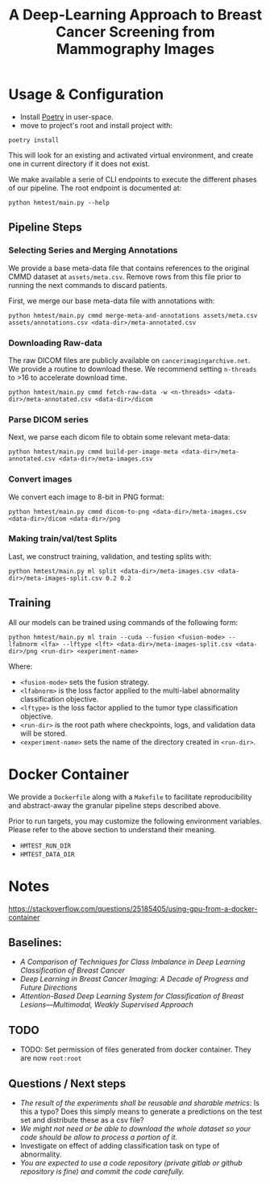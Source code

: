#+title: A Deep-Learning Approach to Breast Cancer Screening from Mammography Images

* Usage & Configuration

- Install [[https://python-poetry.org/docs/#installation][Poetry]] in user-space.
- move to project's root and install project with:

#+begin_src shell
poetry install
#+end_src

This will look for an existing and activated virtual environment, and create one
in current directory if it does not exist.

We make available a serie of CLI endpoints to execute the different phases of
our pipeline. The root endpoint is documented at:

#+begin_src shell
python hmtest/main.py --help
#+end_src

** Pipeline Steps

*** Selecting Series and Merging Annotations

We provide a base meta-data file that contains references to the original CMMD dataset at
~assets/meta.csv~.
Remove rows from this file prior to running the next commands to discard
patients.

First, we merge our base meta-data file with annotations with:

#+begin_src shell
python hmtest/main.py cmmd merge-meta-and-annotations assets/meta.csv assets/annotations.csv <data-dir>/meta-annotated.csv
#+end_src

*** Downloading Raw-data

The raw DICOM files are publicly available on ~cancerimagingarchive.net~.
We provide a routine to download these. We recommend setting ~n-threads~
to >16 to accelerate download time.

#+begin_src shell
python hmtest/main.py cmmd fetch-raw-data -w <n-threads> <data-dir>/meta-annotated.csv <data-dir>/dicom
#+end_src

*** Parse DICOM series
Next, we parse each dicom file to obtain some relevant meta-data:

#+begin_src shell
python hmtest/main.py cmmd build-per-image-meta <data-dir>/meta-annotated.csv <data-dir>/meta-images.csv
#+end_src

*** Convert images

We convert each image to 8-bit in PNG format:

#+begin_src shell
python hmtest/main.py cmmd dicom-to-png <data-dir>/meta-images.csv <data-dir>/dicom <data-dir>/png
#+end_src

*** Making train/val/test Splits
Last, we construct training, validation, and testing splits with:

#+begin_src shell
python hmtest/main.py ml split <data-dir>/meta-images.csv <data-dir>/meta-images-split.csv 0.2 0.2
#+end_src

** Training

All our models can be trained using commands of the following form:

#+begin_src shell
python hmtest/main.py ml train --cuda --fusion <fusion-mode> --lfabnorm <lfa> --lftype <lft> <data-dir>/meta-images-split.csv <data-dir>/png <run-dir> <experiment-name>
#+end_src

Where:
- ~<fusion-mode>~ sets the fusion strategy.
- ~<lfabnorm>~ is the loss factor applied to the multi-label abnormality classification objective.
- ~<lftype>~ is the loss factor applied to the tumor type classification objective.
- ~<run-dir>~ is the root path where checkpoints, logs, and validation data will be stored.
- ~<experiment-name>~ sets the name of the directory created in ~<run-dir>~.

* Docker Container

We provide a ~Dockerfile~ along with a ~Makefile~ to facilitate reproducibility and
abstract-away the granular pipeline steps described above.

Prior to run targets, you may customize the following environment variables.
Please refer to the above section to understand their meaning.
- ~HMTEST_RUN_DIR~
- ~HMTEST_DATA_DIR~

* Notes

https://stackoverflow.com/questions/25185405/using-gpu-from-a-docker-container

** Baselines:
- /A Comparison of Techniques for Class Imbalance in Deep Learning Classification of Breast Cancer/
- /Deep Learning in Breast Cancer Imaging: A Decade of Progress and Future Directions/
- /Attention-Based Deep Learning System for Classification of Breast Lesions—Multimodal, Weakly Supervised Approach/

** TODO
- TODO: Set permission of files generated from docker container. They are now ~root:root~

** Questions / Next steps
- /The result of the experiments shall be reusable and sharable metrics/: Is this a typo? Does this simply means to generate a predictions on the test set and distribute these as a csv file?
- /We might not need or be able to download the whole dataset so your code should be allow to process a portion of it./
- Investigate on effect of adding classification task on type of abnormality.
- /You are expected to use a code repository (private gitlab or github repository is fine) and commit the code carefully./

